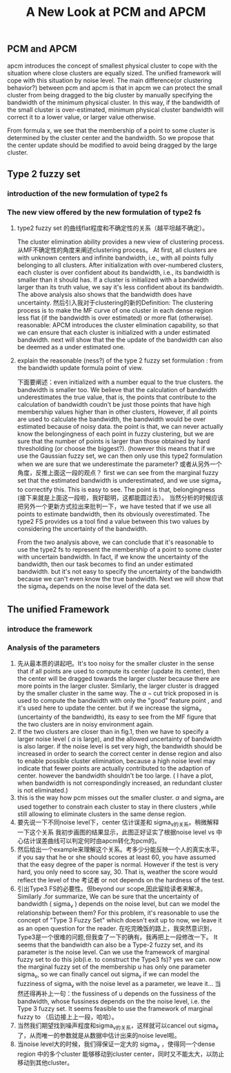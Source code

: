 #+STARTUP: content
#+OPTIONS: 
#+OPTIONS: toc:nil
# set DATE to void to avoid it's display
#+DATE: 
#+LATEX_CLASS: IEEEtran
#+LaTeX_CLASS_OPTIONS: [journal]
#+LATEX_HEADER: \usepackage{subfig}
# generate roman numbers
#+LATEX_HEADER: \newcommand{\RNum}[1]{\uppercase\expandafter{\romannumeral #1\relax}} 
# bold and italic vector
#+LATEX_HEADER: \newcommand{\vect}[1]{\boldsymbol{#1}}
# In IEEEtran_HOWTO the equations section on page 8. this 2500 config is to estore IEEEtran ability to automatically break within multiline equations
#+LATEX_HEADER: \interdisplaylinepenalty=2500

#+TITLE: A New Look at PCM and APCM

\begin{abstract}
We propose a unified framework for pcm and apcm, from the viewpoint (or by considering?) of uncertainty of the bandwidth parameter. It's shown that the difference between them is how much confidence we have in the data. In fact, the uncertainty of the bandwidth parameter is into the membership of  a point, this is done by using Prof. LiXin Wang's new formulation of the Type 2 fuzzy set, i.e. the conditional fuzzy set framework. Thus this paper also serves as a justify for this new formulation.
\end{abstract}

** PCM and APCM
apcm introduces the concept of smallest physical cluster to cope with the situation where close clusters are equally sized. The unified framework will cope with this situation by noise level.
The main difference(or clustering behavior?) between pcm and apcm is that in apcm we can protect the small cluster from being dragged to the big cluster by manually specifying the bandwidth of the  minimum physical cluster. In this way, if the bandwidth of the small cluster is over-estimated, minimum physical cluster bandwidth will correct it to a lower value, or larger value otherwise.

From formula x, we see that the membership of a point to some cluster is determined by the cluster center and the bandwidth. So we propose that the center update should be modified to avoid being dragged by the large cluster.
** Type 2 fuzzy set
*** introduction of the new formulation of type2 fs
*** The new view offered by the new formulation of type2 fs
**** type2 fuzzy set 的曲线flat程度和不确定性的关系（越平坦越不确定）。
The cluster elimination ability provides a new view of clustering process. 从MF不确定性的角度来阐述clustering process。 At first, all clusters are with unknown centers and infinite bandwidth, i.e., with all points fully belonging to all clusters. After initialization with over-numbered clusters, each cluster is over confident about its bandwidth, i.e., its bandwidth is smaller than it should has. If a cluster is initialized with a bandwidth larger than its truth value, we say  it's less confident about its bandwidth. The above analysis also shows that the bandwidth does have uncertainty.
然后引入我对于clustering的新的Definition: The clustering process is to make the MF curve of one cluster in each dense region less flat (if the bandwidth is over estimated) or more flat (otherwise).
 reasonable:
APCM introduces the cluster elimination capability, so that we can ensure that each cluster is initialized with a under estimated bandwidth.
next will show that the the update of the bandwidth can also be deemed as a under estimated one.
**** explain the reasonable (ness?) of the type 2 fuzzy set formulation : from the bandwidth update formula point of view.
下面要阐述：even initialized with a number equal to the true clusters. the bandwidth is smaller too.
We believe that the calculation of bandwidth underestimates the true value, that is, the points that contribute to the calculation of bandwidth coudn't be just those points that have high membership values higher than in other clusters, However, if all points are used to calculate the bandwidth, the bandwidth would be over estimated because of noisy data.
the point is that, we can never actually know the belongingness of each point in fuzzy clustering, but we are sure that the number of points is larger than those obtained by hard thresholding (or choose the biggest?).
(however this means that if we use the Gaussian fuzzy set, we can then only use this type2 formulation when we are sure that we underestimate the parameter?
或者从另外一个角度，反推上面这一段的观点？ first we can see from the marginal fuzzy set that the estimated bandwidth is underestimated, and we use sigma_v to correctify this. This is easy to see. The point is that, belongingness (接下来就是上面这一段啦，我好聪明，这都能圆过去）。
当然分析的时候应该把另外一个更新方式拉出来批判一下，we have tested that if we use all points to estimate bandwidth, then its obviously overestimated. The type2 FS provides us a tool find a value between this two values by considering the uncertainty of the bandwidth.

From the two analysis above, we can conclude that it's reasonable to use the type2 fs to represent the membership of a point to some cluster with uncertain bandwidth. In fact, if we know the uncertainty of the bandwidth, then our task becomes to find an under estimated bandwidth. but it's not easy to specify the uncertainty of the bandwidth because we can't even know the true bandwidth. Next we will show that the sigma_v depends on the noise level of the data set.
** The unified Framework
*** introduce the framework
*** Analysis of the parameters
1. 先从最本质的讲起吧。It's too noisy for the smaller cluster in the sense that if all points are used to compute its center (update its center), then the center will be dragged towards the larger cluster because there are more points in the larger cluster. Similarly, the larger cluster is dragged by the smaller cluster in the same way. 
   The $\alpha-\text{cut}$ trick proposed in \cite{krishnapuram_possibilistic_1993} is used to compute the bandwidth with only the "good" feature point , and it's used here to update the center. but if we increase the sigma_v (uncertainty of the bandwidth), its easy to see from the MF figure that the two clusters are in noisy environment again.
2. If the two clusters are closer than in fig.1, then  we have to  specify a larger noise level ( $\alpha$ is large), and the allowed uncertainty of bandwidth is also larger.
   if the noise level is set very high, the bandwidth should be increased in order to search the correct center in dense region and also to enable possible cluster elimination, because a high noise level may indicate that fewer points are actually contributed to the adaption of center.  however the bandwidth shouldn't be too large. ( I have a plot, when bandwidth is not correspondingly increased, an redundant cluster is not eliminated.)
3. this is the way how pcm misses out the smaller cluster. $\alpha$ and sigma_v are used together to constrain each cluster to stay in there clusters ,while still allowing to eliminate clusters in the same dense region.
4. 要先说一下不同noise level下，center 估计误差和 sigma_v的关系。稍微解释一下这个关系
   我初步画图的结果显示，此图正好证实了根据noise level vs 中心估计误差曲线可以判定何时由apcm转化为pcm的。
5. 然后给出一个example来理解这个关系。考多少分能反映一个人的真实水平，if you say that he or she should scores at least 60, you have assumed that the easy degree of the paper is normal. However if the test is very hard, you only need to score say, 30. That is, weather the score would reflect the level of the 考试者 or not depends on the hardness of the test.
6. 引出Type3 FS的必要性。但beyond our scope,因此留给读者来解决。
   Similarly  .for summarize, We can be sure that the uncertainty of bandwidth ( sigma_v ) depends on the noise level, but can we model the relationship between them? For this problem, it's reasonable to use the concept of "Type 3 Fuzzy Set" which doesn't exit up to now, we leave it as an open question for the reader.
   在吃完晚饭的路上，我突然意识到，Type3是一个很难的问题,但我查了一下的确有。我再把上一段修改一下。
   It seems that the bandwidth can also be a Type-2 fuzzy set, and its parameter is the noise level. Can we use the framework of marginal fuzzy set to do this job(i.e. to construct the Type3 fs)? yes we can. now the marginal fuzzy set of the membership u has only one parameter sigma_v, so we can finally cancel out sigma_v if we can model the fuzziness of sigma_v with the noise level as a parameter, we leave it...
   当然还得再补上一句：the fussiness of u depends on the fussiness of the bandwidth, whose fussiness depends on the the noise level, i.e. the Type 3 fuzzy set. It seems feasible to use the framework of marginal fuzzy to （后边接上上一段，哈哈）。
7. 当然我们期望找到噪声程度和sigma_v的关系，这样就可以cancel out sigma_v 了，从而唯一的参数就是从数据中估计出来的noise level啦。
8. 当noise level大的时候，我们得保证一定大的 sigma_v ，使得同一个dense region 中的多个cluster 能够移动到cluster center，同时又不能太大，以防止移动到其他cluster。


#+BEGIN_LaTeX
\bibliographystyle{IEEEtran}
\bibliography{D:/emacs/etc/ZoteroOutput,IEEEabrv}
#+END_LaTeX
